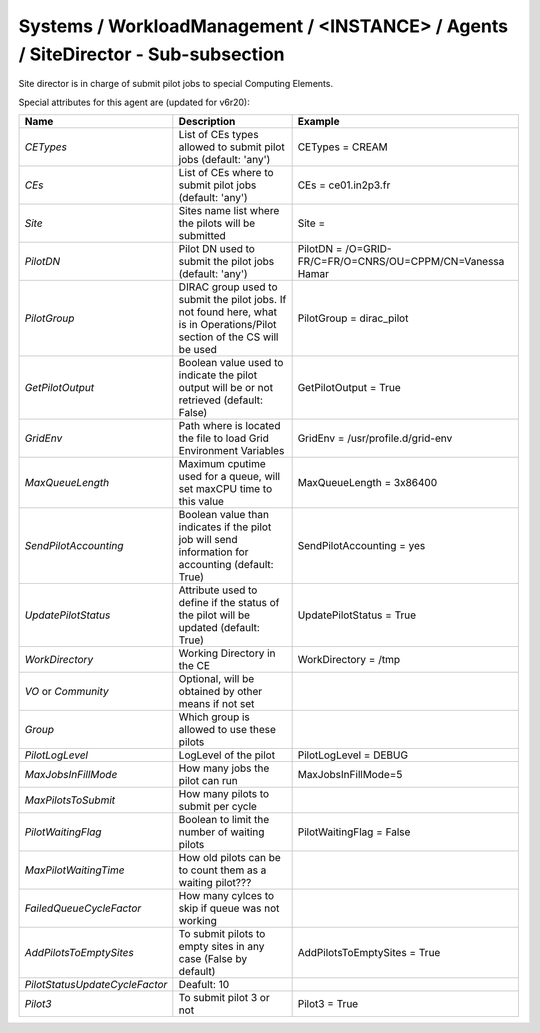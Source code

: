 .. _conf-SiteDirector:

Systems / WorkloadManagement / <INSTANCE> / Agents / SiteDirector - Sub-subsection
==================================================================================

Site director is in charge of submit pilot jobs to special Computing Elements.
 
Special attributes for this agent are (updated for v6r20):
 
+---------------------------------+----------------------------------------+-------------------------------------------------------------------+
| **Name**                        | **Description**                        | **Example**                                                       |
+---------------------------------+----------------------------------------+-------------------------------------------------------------------+
| *CETypes*                       | List of CEs types allowed to submit    | CETypes = CREAM                                                   |
|                                 | pilot jobs (default: 'any')            |                                                                   |
+---------------------------------+----------------------------------------+-------------------------------------------------------------------+
| *CEs*                           | List of CEs where to submit            | CEs = ce01.in2p3.fr                                               |
|                                 | pilot jobs (default: 'any')            |                                                                   |
+---------------------------------+----------------------------------------+-------------------------------------------------------------------+
| *Site*                          | Sites name list where the pilots will  | Site =                                                            |
|                                 | be submitted                           |                                                                   |
+---------------------------------+----------------------------------------+-------------------------------------------------------------------+
| *PilotDN*                       | Pilot DN used to submit the            | PilotDN =  /O=GRID-FR/C=FR/O=CNRS/OU=CPPM/CN=Vanessa Hamar        |
|                                 | pilot jobs (default: 'any')            |                                                                   |
+---------------------------------+----------------------------------------+-------------------------------------------------------------------+
| *PilotGroup*                    | DIRAC group used to submit the pilot   | PilotGroup = dirac_pilot                                          |
|                                 | jobs.                                  |                                                                   |
|                                 | If not found here, what is in          |                                                                   |
|                                 | Operations/Pilot section of the CS     |                                                                   |
|                                 | will be used                           |                                                                   |
+---------------------------------+----------------------------------------+-------------------------------------------------------------------+
| *GetPilotOutput*                | Boolean value used to indicate the     | GetPilotOutput = True                                             |
|                                 | pilot output will be or not retrieved  |                                                                   |
|                                 | (default: False)                       |                                                                   |
+---------------------------------+----------------------------------------+-------------------------------------------------------------------+
| *GridEnv*                       | Path where is located the file to      | GridEnv = /usr/profile.d/grid-env                                 |
|                                 | load Grid Environment Variables        |                                                                   |
+---------------------------------+----------------------------------------+-------------------------------------------------------------------+
| *MaxQueueLength*                | Maximum cputime used for a queue, will | MaxQueueLength = 3x86400                                          |
|                                 | set maxCPU time to this value          |                                                                   |
+---------------------------------+----------------------------------------+-------------------------------------------------------------------+
| *SendPilotAccounting*           | Boolean value than indicates if the    | SendPilotAccounting = yes                                         |
|                                 | pilot job will send information for    |                                                                   |
|                                 | accounting                             |                                                                   |
|                                 | (default: True)                        |                                                                   |
+---------------------------------+----------------------------------------+-------------------------------------------------------------------+
| *UpdatePilotStatus*             | Attribute used to define if the status | UpdatePilotStatus = True                                          |
|                                 | of the pilot will be updated           |                                                                   |
|                                 | (default: True)                        |                                                                   |
+---------------------------------+----------------------------------------+-------------------------------------------------------------------+
| *WorkDirectory*                 | Working Directory in the CE            | WorkDirectory = /tmp                                              |
+---------------------------------+----------------------------------------+-------------------------------------------------------------------+
| *VO* or *Community*             | Optional, will be obtained by other    |                                                                   |
|                                 | means if not set                       |                                                                   |
+---------------------------------+----------------------------------------+-------------------------------------------------------------------+
| *Group*                         | Which group is allowed to use these    |                                                                   |
|                                 | pilots                                 |                                                                   |
+---------------------------------+----------------------------------------+-------------------------------------------------------------------+
| *PilotLogLevel*                 | LogLevel of the pilot                  | PilotLogLevel = DEBUG                                             |
+---------------------------------+----------------------------------------+-------------------------------------------------------------------+
| *MaxJobsInFillMode*             | How many jobs the pilot can run        | MaxJobsInFillMode=5                                               |
+---------------------------------+----------------------------------------+-------------------------------------------------------------------+
| *MaxPilotsToSubmit*             | How many pilots to submit per cycle    |                                                                   |
+---------------------------------+----------------------------------------+-------------------------------------------------------------------+
| *PilotWaitingFlag*              | Boolean to limit the number of waiting | PilotWaitingFlag = False                                          |
|                                 | pilots                                 |                                                                   |
+---------------------------------+----------------------------------------+-------------------------------------------------------------------+
| *MaxPilotWaitingTime*           | How old pilots can be to count them    |                                                                   |
|                                 | as a waiting pilot???                  |                                                                   |
+---------------------------------+----------------------------------------+-------------------------------------------------------------------+
| *FailedQueueCycleFactor*        | How many cylces to skip if queue was   |                                                                   |
|                                 | not working                            |                                                                   |
+---------------------------------+----------------------------------------+-------------------------------------------------------------------+
| *AddPilotsToEmptySites*         | To submit pilots to empty sites        | AddPilotsToEmptySites = True                                      |
|                                 | in any case (False by default)         |                                                                   |
+---------------------------------+----------------------------------------+-------------------------------------------------------------------+
| *PilotStatusUpdateCycleFactor*  | Deafult: 10                            |                                                                   |
+---------------------------------+----------------------------------------+-------------------------------------------------------------------+
| *Pilot3*                        | To submit pilot 3 or not               | Pilot3 = True                                                     |
+---------------------------------+----------------------------------------+-------------------------------------------------------------------+

